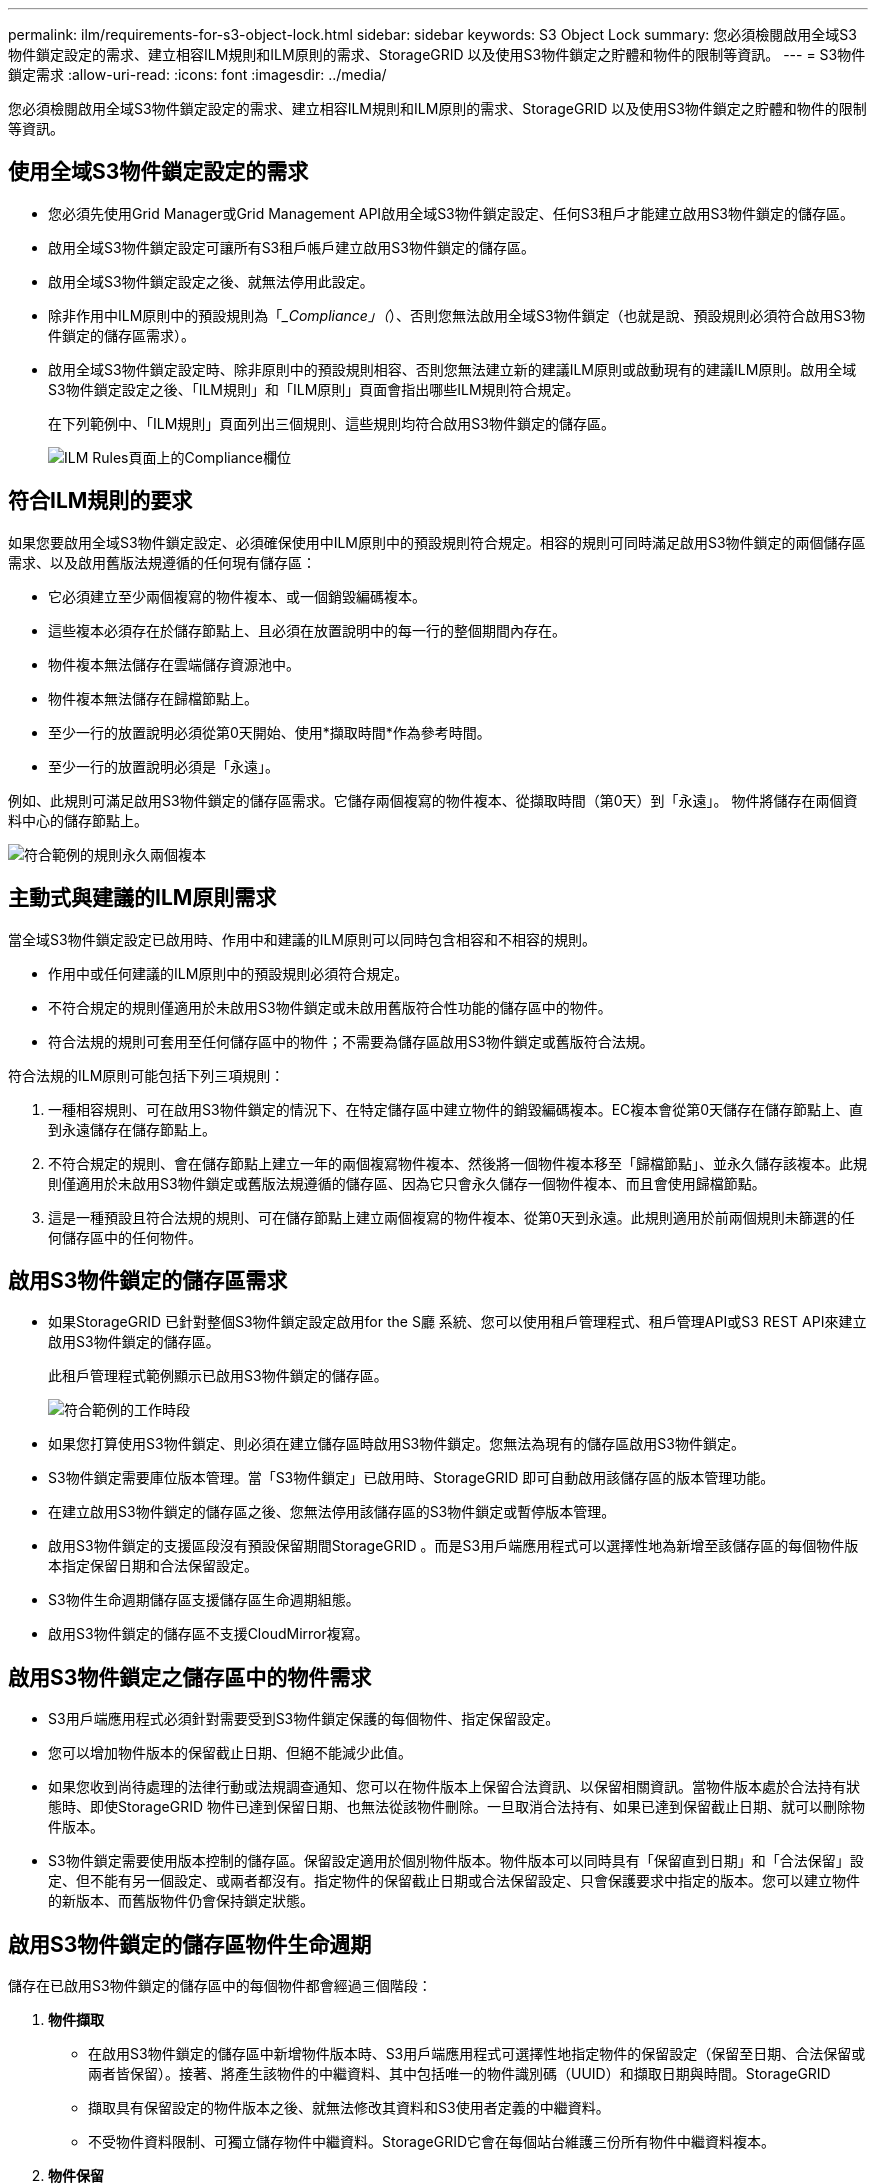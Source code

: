 ---
permalink: ilm/requirements-for-s3-object-lock.html 
sidebar: sidebar 
keywords: S3 Object Lock 
summary: 您必須檢閱啟用全域S3物件鎖定設定的需求、建立相容ILM規則和ILM原則的需求、StorageGRID 以及使用S3物件鎖定之貯體和物件的限制等資訊。 
---
= S3物件鎖定需求
:allow-uri-read: 
:icons: font
:imagesdir: ../media/


[role="lead"]
您必須檢閱啟用全域S3物件鎖定設定的需求、建立相容ILM規則和ILM原則的需求、StorageGRID 以及使用S3物件鎖定之貯體和物件的限制等資訊。



== 使用全域S3物件鎖定設定的需求

* 您必須先使用Grid Manager或Grid Management API啟用全域S3物件鎖定設定、任何S3租戶才能建立啟用S3物件鎖定的儲存區。
* 啟用全域S3物件鎖定設定可讓所有S3租戶帳戶建立啟用S3物件鎖定的儲存區。
* 啟用全域S3物件鎖定設定之後、就無法停用此設定。
* 除非作用中ILM原則中的預設規則為「__Compliance」（_）、否則您無法啟用全域S3物件鎖定（也就是說、預設規則必須符合啟用S3物件鎖定的儲存區需求）。
* 啟用全域S3物件鎖定設定時、除非原則中的預設規則相容、否則您無法建立新的建議ILM原則或啟動現有的建議ILM原則。啟用全域S3物件鎖定設定之後、「ILM規則」和「ILM原則」頁面會指出哪些ILM規則符合規定。
+
在下列範例中、「ILM規則」頁面列出三個規則、這些規則均符合啟用S3物件鎖定的儲存區。

+
image::../media/compliance_fields_on_ilm_rules_page.png[ILM Rules頁面上的Compliance欄位]





== 符合ILM規則的要求

如果您要啟用全域S3物件鎖定設定、必須確保使用中ILM原則中的預設規則符合規定。相容的規則可同時滿足啟用S3物件鎖定的兩個儲存區需求、以及啟用舊版法規遵循的任何現有儲存區：

* 它必須建立至少兩個複寫的物件複本、或一個銷毀編碼複本。
* 這些複本必須存在於儲存節點上、且必須在放置說明中的每一行的整個期間內存在。
* 物件複本無法儲存在雲端儲存資源池中。
* 物件複本無法儲存在歸檔節點上。
* 至少一行的放置說明必須從第0天開始、使用*擷取時間*作為參考時間。
* 至少一行的放置說明必須是「永遠」。


例如、此規則可滿足啟用S3物件鎖定的儲存區需求。它儲存兩個複寫的物件複本、從擷取時間（第0天）到「永遠」。 物件將儲存在兩個資料中心的儲存節點上。

image::../media/compliant_rule_two_copies_forever.png[符合範例的規則永久兩個複本]



== 主動式與建議的ILM原則需求

當全域S3物件鎖定設定已啟用時、作用中和建議的ILM原則可以同時包含相容和不相容的規則。

* 作用中或任何建議的ILM原則中的預設規則必須符合規定。
* 不符合規定的規則僅適用於未啟用S3物件鎖定或未啟用舊版符合性功能的儲存區中的物件。
* 符合法規的規則可套用至任何儲存區中的物件；不需要為儲存區啟用S3物件鎖定或舊版符合法規。


符合法規的ILM原則可能包括下列三項規則：

. 一種相容規則、可在啟用S3物件鎖定的情況下、在特定儲存區中建立物件的銷毀編碼複本。EC複本會從第0天儲存在儲存節點上、直到永遠儲存在儲存節點上。
. 不符合規定的規則、會在儲存節點上建立一年的兩個複寫物件複本、然後將一個物件複本移至「歸檔節點」、並永久儲存該複本。此規則僅適用於未啟用S3物件鎖定或舊版法規遵循的儲存區、因為它只會永久儲存一個物件複本、而且會使用歸檔節點。
. 這是一種預設且符合法規的規則、可在儲存節點上建立兩個複寫的物件複本、從第0天到永遠。此規則適用於前兩個規則未篩選的任何儲存區中的任何物件。




== 啟用S3物件鎖定的儲存區需求

* 如果StorageGRID 已針對整個S3物件鎖定設定啟用for the S廳 系統、您可以使用租戶管理程式、租戶管理API或S3 REST API來建立啟用S3物件鎖定的儲存區。
+
此租戶管理程式範例顯示已啟用S3物件鎖定的儲存區。

+
image::../media/compliant_bucket.png[符合範例的工作時段]

* 如果您打算使用S3物件鎖定、則必須在建立儲存區時啟用S3物件鎖定。您無法為現有的儲存區啟用S3物件鎖定。
* S3物件鎖定需要庫位版本管理。當「S3物件鎖定」已啟用時、StorageGRID 即可自動啟用該儲存區的版本管理功能。
* 在建立啟用S3物件鎖定的儲存區之後、您無法停用該儲存區的S3物件鎖定或暫停版本管理。
* 啟用S3物件鎖定的支援區段沒有預設保留期間StorageGRID 。而是S3用戶端應用程式可以選擇性地為新增至該儲存區的每個物件版本指定保留日期和合法保留設定。
* S3物件生命週期儲存區支援儲存區生命週期組態。
* 啟用S3物件鎖定的儲存區不支援CloudMirror複寫。




== 啟用S3物件鎖定之儲存區中的物件需求

* S3用戶端應用程式必須針對需要受到S3物件鎖定保護的每個物件、指定保留設定。
* 您可以增加物件版本的保留截止日期、但絕不能減少此值。
* 如果您收到尚待處理的法律行動或法規調查通知、您可以在物件版本上保留合法資訊、以保留相關資訊。當物件版本處於合法持有狀態時、即使StorageGRID 物件已達到保留日期、也無法從該物件刪除。一旦取消合法持有、如果已達到保留截止日期、就可以刪除物件版本。
* S3物件鎖定需要使用版本控制的儲存區。保留設定適用於個別物件版本。物件版本可以同時具有「保留直到日期」和「合法保留」設定、但不能有另一個設定、或兩者都沒有。指定物件的保留截止日期或合法保留設定、只會保護要求中指定的版本。您可以建立物件的新版本、而舊版物件仍會保持鎖定狀態。




== 啟用S3物件鎖定的儲存區物件生命週期

儲存在已啟用S3物件鎖定的儲存區中的每個物件都會經過三個階段：

. *物件擷取*
+
** 在啟用S3物件鎖定的儲存區中新增物件版本時、S3用戶端應用程式可選擇性地指定物件的保留設定（保留至日期、合法保留或兩者皆保留）。接著、將產生該物件的中繼資料、其中包括唯一的物件識別碼（UUID）和擷取日期與時間。StorageGRID
** 擷取具有保留設定的物件版本之後、就無法修改其資料和S3使用者定義的中繼資料。
** 不受物件資料限制、可獨立儲存物件中繼資料。StorageGRID它會在每個站台維護三份所有物件中繼資料複本。


. *物件保留*
+
** 物件的多個複本是StorageGRID 由NetApp儲存的。複本的確切數量和類型、以及儲存位置、取決於使用中ILM原則中的相容規則。


. *物件刪除*
+
** 物件到達保留截止日期時、即可刪除。
** 無法刪除合法持有的物件。




.相關資訊
link:../tenant/index.html["使用租戶帳戶"]

link:../s3/index.html["使用S3"]

link:comparing-s3-object-lock-to-legacy-compliance.html["比較S3物件鎖定與舊版法規遵循"]

link:example-7-compliant-ilm-policy-for-s3-object-lock.html["範例7：S3物件鎖定的符合ILM原則"]

link:../audit/index.html["檢閱稽核記錄"]
